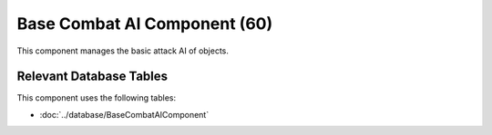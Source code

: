 Base Combat AI Component (60)
-----------------------------

This component manages the basic attack AI of objects.

Relevant Database Tables
........................

This component uses the following tables:

* :doc:`../database/BaseCombatAIComponent`
